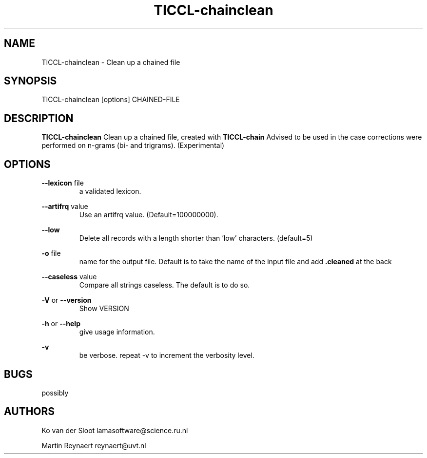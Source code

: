 .TH TICCL\-chainclean 1 "2023 mar 01"

.SH NAME
TICCL\-chainclean \- Clean up a chained file
.SH SYNOPSIS

TICCL\-chainclean [options] CHAINED\-FILE

.SH DESCRIPTION

.B TICCL\-chainclean
Clean up a chained file, created with
.B TICCL\-chain
Advised to be used in the case corrections were performed on n-grams (bi- and trigrams). (Experimental)

.SH OPTIONS
.B \-\-lexicon
file
.RS
a validated lexicon.
.RE

.B \-\-artifrq
value
.RS
Use an artifrq value. (Default=100000000).
.RE


.B \-\-low
.RS
Delete all records with a length shorter than 'low' characters. (default=5)
.RE

.B \-o
file
.RS
name for the output file. Default is to take the name of the input file and
add
.B .cleaned
at the back
.RE

.B \-\-caseless
value
.RS
Compare all strings caseless. The default is to do so.
.RE

.B \-V
or
.B \-\-version
.RS
Show VERSION
.RE

.B \-h
or
.B \-\-help
.RS
give usage information.
.RE

.B \-v
.RS
be verbose. repeat \-v to increment the verbosity level.
.RE

.SH BUGS
possibly

.SH AUTHORS
Ko van der Sloot lamasoftware@science.ru.nl

Martin Reynaert reynaert@uvt.nl
